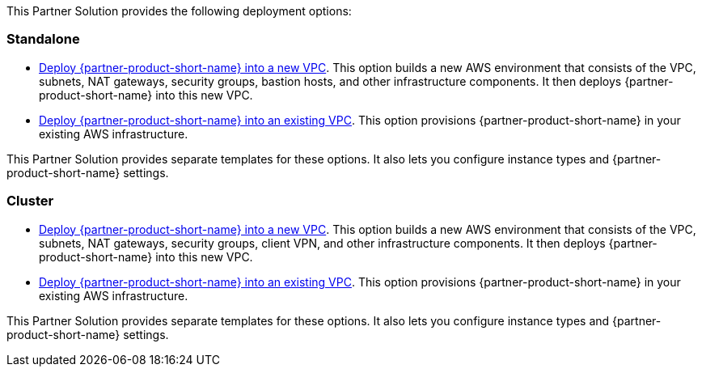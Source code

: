 This Partner Solution provides the following deployment options:

=== Standalone

* https://fwd.aws/jNAg7?[Deploy {partner-product-short-name} into a new VPC^]. This option builds a new AWS environment that consists of the VPC, subnets, NAT gateways, security groups, bastion hosts, and other infrastructure components. It then deploys {partner-product-short-name} into this new VPC.
* https://fwd.aws/b33j7?[Deploy {partner-product-short-name} into an existing VPC^]. This option provisions {partner-product-short-name} in your existing AWS infrastructure.

This Partner Solution provides separate templates for these options. It also lets you configure instance types and {partner-product-short-name} settings.

=== Cluster

* https://fwd.aws/JrjPJ?[Deploy {partner-product-short-name} into a new VPC^]. This option builds a new AWS environment that consists of the VPC, subnets, NAT gateways, security groups, client VPN, and other infrastructure components. It then deploys {partner-product-short-name} into this new VPC.
* https://fwd.aws/y8WV5?[Deploy {partner-product-short-name} into an existing VPC^]. This option provisions {partner-product-short-name} in your existing AWS infrastructure.

This Partner Solution provides separate templates for these options. It also lets you configure instance types and {partner-product-short-name} settings.